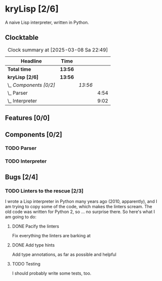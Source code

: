 # -*- mode: org; fill-column: 78; -*-
# Time-stamp: <2025-03-08 22:49:15 krylon>
#
#+TAGS: internals(i) ui(u) bug(b) feature(f)
#+TAGS: database(d) design(e), meditation(m)
#+TAGS: optimize(o) refactor(r) cleanup(c)
#+TODO: TODO(t)  RESEARCH(r) IMPLEMENT(i) TEST(e) | DONE(d) FAILED(f) CANCELLED(c)
#+TODO: MEDITATE(m) PLANNING(p) | SUSPENDED(s)
#+PRIORITIES: A G D

* kryLisp [2/6]
  :PROPERTIES:
  :COOKIE_DATA: todo recursive
  :VISIBILITY: children
  :END:
  A naive Lisp interpreter, written in Python.
** Clocktable
   #+BEGIN: clocktable :scope file :maxlevel 255 :emphasize t
   #+CAPTION: Clock summary at [2025-03-08 Sa 22:49]
   | Headline               | Time    |         |      |
   |------------------------+---------+---------+------|
   | *Total time*           | *13:56* |         |      |
   |------------------------+---------+---------+------|
   | *kryLisp [2/6]*        | *13:56* |         |      |
   | \_  /Components [0/2]/ |         | /13:56/ |      |
   | \_    Parser           |         |         | 4:54 |
   | \_    Interpreter      |         |         | 9:02 |
   #+END:
** Features [0/0]
   :PROPERTIES:
   :COOKIE_DATA: todo recursive
   :VISIBILITY: children
   :END:
** Components [0/2]
   :PROPERTIES:
   :COOKIE_DATA: todo recursive
   :VISIBILITY: children
   :END:
*** TODO Parser
    :LOGBOOK:
    CLOCK: [2024-05-19 So 17:33]--[2024-05-19 So 21:18] =>  3:45
    CLOCK: [2024-05-19 So 15:56]--[2024-05-19 So 17:05] =>  1:09
    :END:
*** TODO Interpreter
    :LOGBOOK:
    CLOCK: [2025-03-08 Sa 16:24]--[2025-03-08 Sa 22:49] =>  6:25
    CLOCK: [2024-05-20 Mo 14:29]--[2024-05-20 Mo 17:06] =>  2:37
    :END:
** Bugs [2/4]
   :PROPERTIES:
   :COOKIE_DATA: todo recursive
   :VISIBILITY: children
   :END:
*** TODO Linters to the rescue [2/3]
    I wrote a Lisp interpreter in Python many years ago (2010, apparently),
    and I am trying to copy some of the code, which makes the linters scream.
    The old code was written for Python 2, so ... no surprise there.
    So here's what I am going to do:
**** DONE Pacify the linters
     CLOSED: [2025-03-08 Sa 15:05]
     Fix everything the linters are barking at
**** DONE Add type hints
     CLOSED: [2025-03-08 Sa 15:05]
     Add type annotations, as far as possible and helpful
**** TODO Testing
     I should probably write some tests, too.
